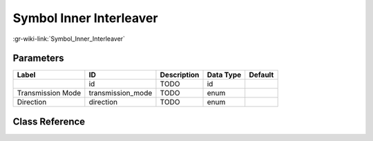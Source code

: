 ------------------------
Symbol Inner Interleaver
------------------------

:gr-wiki-link:`Symbol_Inner_Interleaver`

Parameters
**********

+-------------------------+-------------------------+-------------------------+-------------------------+-------------------------+
|Label                    |ID                       |Description              |Data Type                |Default                  |
+=========================+=========================+=========================+=========================+=========================+
|                         |id                       |TODO                     |id                       |                         |
+-------------------------+-------------------------+-------------------------+-------------------------+-------------------------+
|Transmission Mode        |transmission_mode        |TODO                     |enum                     |                         |
+-------------------------+-------------------------+-------------------------+-------------------------+-------------------------+
|Direction                |direction                |TODO                     |enum                     |                         |
+-------------------------+-------------------------+-------------------------+-------------------------+-------------------------+

Class Reference
*******************

.. tabs::

   .. group-tab:: Python
      TODO

   .. group-tab:: C++

      .. doxygengroup:: block_dtv_dvbt_symbol_inner_interleaver
         :content-only:
         :undoc-members:
         :private-members:
         :members:

